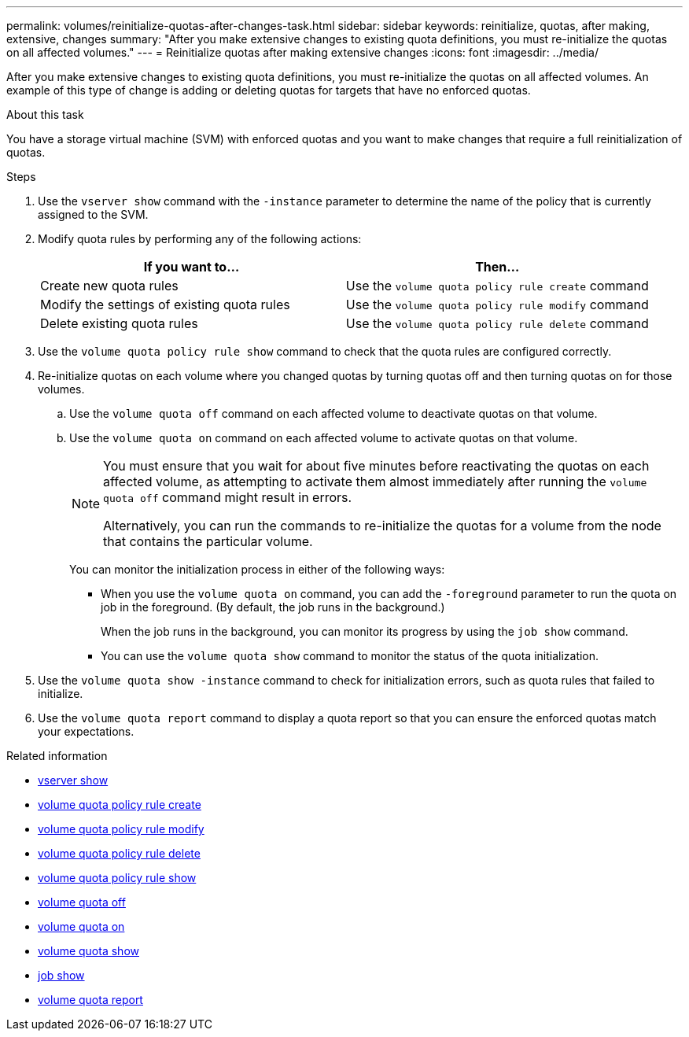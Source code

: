 ---
permalink: volumes/reinitialize-quotas-after-changes-task.html
sidebar: sidebar
keywords: reinitialize, quotas, after making, extensive, changes
summary: "After you make extensive changes to existing quota definitions, you must re-initialize the quotas on all affected volumes."
---
= Reinitialize quotas after making extensive changes
:icons: font
:imagesdir: ../media/

[.lead]
After you make extensive changes to existing quota definitions, you must re-initialize the quotas on all affected volumes. An example of this type of change is adding or deleting quotas for targets that have no enforced quotas.

.About this task

You have a storage virtual machine (SVM) with enforced quotas and you want to make changes that require a full reinitialization of quotas.

.Steps

. Use the `vserver show` command with the `-instance` parameter to determine the name of the policy that is currently assigned to the SVM.
. Modify quota rules by performing any of the following actions:
+
[cols="2*",options="header"]
|===
| If you want to...| Then...
a|
Create new quota rules
a|
Use the `volume quota policy rule create` command
a|
Modify the settings of existing quota rules
a|
Use the `volume quota policy rule modify` command
a|
Delete existing quota rules
a|
Use the `volume quota policy rule delete` command
|===

. Use the `volume quota policy rule show` command to check that the quota rules are configured correctly.
. Re-initialize quotas on each volume where you changed quotas by turning quotas off and then turning quotas on for those volumes.
 .. Use the `volume quota off` command on each affected volume to deactivate quotas on that volume.
 .. Use the `volume quota on` command on each affected volume to activate quotas on that volume.
+
[NOTE]
====
You must ensure that you wait for about five minutes before reactivating the quotas on each affected volume, as attempting to activate them almost immediately after running the `volume quota off` command might result in errors.

Alternatively, you can run the commands to re-initialize the quotas for a volume from the node that contains the particular volume.
====
+
You can monitor the initialization process in either of the following ways:

  *** When you use the `volume quota on` command, you can add the `-foreground` parameter to run the quota on job in the foreground. (By default, the job runs in the background.)
+
When the job runs in the background, you can monitor its progress by using the `job show` command.

  *** You can use the `volume quota show` command to monitor the status of the quota initialization.
. Use the `volume quota show -instance` command to check for initialization errors, such as quota rules that failed to initialize.
. Use the `volume quota report` command to display a quota report so that you can ensure the enforced quotas match your expectations.

.Related information
* link:https://docs.netapp.com/us-en/ontap-cli/vserver-show.html[vserver show^]
* link:https://docs.netapp.com/us-en/ontap-cli/volume-quota-policy-rule-create.html[volume quota policy rule create^]
* link:https://docs.netapp.com/us-en/ontap-cli/volume-quota-policy-rule-modify.html[volume quota policy rule modify^]
* link:https://docs.netapp.com/us-en/ontap-cli/volume-quota-policy-rule-delete.html[volume quota policy rule delete^]
* link:https://docs.netapp.com/us-en/ontap-cli/volume-quota-policy-rule-show.html[volume quota policy rule show^]
* link:https://docs.netapp.com/us-en/ontap-cli/volume-quota-off.html[volume quota off^]
* link:https://docs.netapp.com/us-en/ontap-cli/volume-quota-on.html[volume quota on^]
* link:https://docs.netapp.com/us-en/ontap-cli/volume-quota-show.html[volume quota show^]
* link:https://docs.netapp.com/us-en/ontap-cli/job-show.html[job show^]
* link:https://docs.netapp.com/us-en/ontap-cli/volume-quota-report.html[volume quota report^]

// 2025 Mar 13, ONTAPDOC-2758
// DP - August 5 2024 - ONTAP-2121